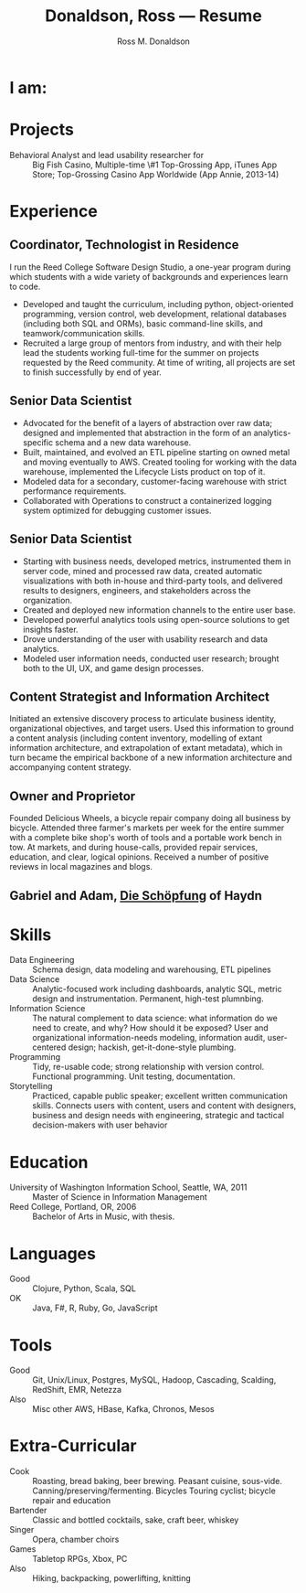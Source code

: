 #+AUTHOR: Ross M. Donaldson
#+EMAIL: gastove@gmail.com
#+TITLE: Donaldson, Ross --- Resume
#+PROPERTY: header-args :results output silent
#+PROPERTY: RESUME_ALL tech music cv all
#+PROPERTY: SHAPE_ALL 1page 2page cv all
#+LATEX_CLASS: resume
#+LATEX_HEADER: \email{gastove@gmail.com}
#+LATEX_HEADER: \location{Portland, OR}
#+LATEX_HEADER: \wobsite{\href{http://gastove.com}{csv.rodeo}}

* Colophon                                                         :noexport:
This is my resume, done as an [[http://orgmode.org/][Emacs Org-Mode]] document. Eventually, the idea is
to be able to use a combination of properties, Org [[http://orgmode.org/manual/Sparse-trees.html][sparse trees]], and the Org
[[http://orgmode.org/manual/Exporting.html][export framework]] to be able to generate resumes of a variety of different shapes
(one page or two, CV, music vs. professional) in an array of different formats
(html, markdown, pdf).

Right now, this is pretty much just a hot mess.

** Notes
There's a bunch of parts I'm using in here. This is as much for me as for the
curious -- putting things where I can find them later.

- [[http://orgmode.org/manual/Using-the-mapping-API.html#Using-the-mapping-API][The Org Mapping API]]
- [[http://orgmode.org/manual/Using-the-property-API.html#Using-the-property-API][The Org Property API]]

* Functions and Hooks                                              :noexport:
The custom ~resume.cls~ class wont be usable unless it's in ~org-latex-classes~. We
also need, in the same definition, to provide numbered and unnumbered mappings
for each level of header.

#+BEGIN_SRC emacs-lisp
  (add-to-list 'org-latex-classes
               '("resume"
                 "\\documentclass{resume}"
                 "[EXTRA]"
                 ("\\section{%s}" . "\\section*{%s}")
                 ("\\subsection{%s}" . "\\subsection*{%s}")
                 ("\\subsubsection{%s}" . "\\subsubsection*{%s}")
                 ("\\paragraph{%s}" . "\\paragraph*{%s}")
                 ("\\subparagraph{%s}" . "\\subparagraph*{%s}")))
#+END_SRC

This from [[http://emacs.stackexchange.com/questions/156/emacs-function-to-convert-an-arbitrary-org-property-into-an-arbitrary-string-na][Malabarba]]:
#+BEGIN_SRC emacs-lisp :eval never
  (defun endless/replace-org-property (backend)
    "Convert org properties using `endless/org-property-mapping'.
  Lookup BACKEND in `endless/org-property-mapping' for a list of
  \(PROPERTY REPLACEMENT). For each healine being exported, if it has a
  PROPERTY listed insert a string immediately after the healine given by
      (format REPLACEMENT PROPERTY-VALUE)"
    (let ((map (cdr (assoc backend endless/org-property-mapping)))
          value replacement)
      (when map
        (org-map-entries
         (lambda ()
           (dolist (it map)
             (save-excursion
               (when (setq value (org-entry-get (point) (car it)))
                 (funcall (cdr it) value)))))))))
#+END_SRC

One of Malabarba's very good ideas is an alist, ~(exporter-backend (property
. fun-to-call-on-prop))~, defined with ~defcustom~. This is incredibly flexible --
but I don't actually need that much flexibility. In my case, I want to be able
to mark an entry as being of a particular type (i.e. ~employment~), and then have
its properties edited/inserted a particular way. This means I need a map
~(export-backend (marker-value . fun-to-call-on-all-pros))~, and a function
that'll operate accordingly.
#+BEGIN_SRC emacs-lisp
  (defun gastove/insert-after-props (s)
    (search-forward-regexp org-property-end-re)
    (forward-char 1)
    (insert s))

  (defun gastove/insert-at-end-of-heading (s)
    (end-of-line)
    (insert s))

  (defun gastove/employment-block (props)
    (let ((emp (cdr (assoc "EMPLOYER" props)))
          (loc (cdr (assoc "LOCATION" props)))
          (start-d (cdr (assoc "START-DATE" props)))
          (end-d (cdr (assoc "END-DATE" props)))
          (tpl "\\employer{%s}{%s}{%s}{%s}"))
      (gastove/insert-at-end-of-heading (format tpl emp loc start-d end-d))))

  ;; TODO: Stop hard-coding which statement to use... somehow
  (defun gastove/statement-block (props)
    (let ((statement (cdr (assoc "TECH" props))))
      (gastove/insert-at-end-of-heading (format "\\statement{%s}" statement))))

  ;; During development, if the fn-map needs to be chanced, it'll need to be
  ;; unbound each time. Whee.
  ;;
  ;; (makunbound 'gastove/property-fn-map)
  (defvar gastove/property-fn-map
    '((latex ("employment" . gastove/employment-block)
             ("statement"  . gastove/statement-block))))

  (defun gastove/process-org-properties (backend)
    "For each heading its called on, loads the properties, then
    passes them to a provided function, which will format them for
    export by BACKEND."
    (let ((map (cdr (assoc backend gastove/property-fn-map)))
          res-type f)
      (when map
        (org-map-entries
         (lambda ()
           (save-excursion
             (when (setq res-type (org-entry-get (point) "KIND"))
               (when (setq f (cdr (assoc res-type map)))
                 (funcall f (org-entry-properties (point)))))))))))

  (add-hook 'org-export-before-processing-hook #'gastove/process-org-properties)
#+END_SRC

* LaTeX Class                                                      :noexport:
Need to create commands for:

** DOING Employment
** TODO Header/Title
** TODO Skills
** TODO Headings and sections
** BACKLOG Education
** BACKLOG Dig in to ~org-latex-title-command~

* I am:
:PROPERTIES:
:KIND:     statement
:TECH:     A data scientist, generalist programmer, enthusiastic and systematic problem solver
:MUSIC:    An experienced choral singer and capable baritone soloist
:END:

* Projects
- Behavioral Analyst and lead usability researcher for :: Big Fish Casino,
     Multiple-time \#1 Top-Grossing App, iTunes App Store; Top-Grossing Casino
     App Worldwide (App Annie, 2013-14)

* Experience

** Coordinator, Technologist in Residence
:PROPERTIES:
:EMPLOYER: Reed College
:LOCATION: Portland, OR
:START-DATE: 2016-01-15
:END-DATE: Present
:KIND:     employment
:RESUME:   tech
:SHAPE:    2page
:END:

I run the Reed College Software Design Studio, a one-year program during which
students with a wide variety of backgrounds and experiences learn to code.

- Developed and taught the curriculum, including python, object-oriented
  programming, version control, web development, relational databases (including
  both SQL and ORMs), basic command-line skills, and teamwork/communication
  skills.
- Recruited a large group of mentors from industry, and with their help lead the
  students working full-time for the summer on projects requested by the Reed
  community. At time of writing, all projects are set to finish successfully by
  end of year.

** Senior Data Scientist
:PROPERTIES:
:EMPLOYER: Urban Airship
:LOCATION: Portland, OR
:START-DATE: 2014-05-12
:END-DATE: 2016-08-10
:KIND:     employment
:RESUME:   tech
:SHAPE:    2page
:END:

- Advocated for the benefit of a layers of abstraction over raw data; designed
  and implemented that abstraction in the form of an analytics-specific schema
  and a new data warehouse.
- Built, maintained, and evolved an ETL pipeline starting on owned metal and
  moving eventually to AWS. Created tooling for working with the data warehouse,
  implemented the Lifecycle Lists product on top of it.
- Modeled data for a secondary, customer-facing warehouse with strict performance requirements.
- Collaborated with Operations to construct a containerized logging system
  optimized for debugging customer issues.

** Senior Data Scientist
:PROPERTIES:
:RESUME:   tech
:SHAPE:    2page
:LOCATION: Oakland, CA
:KIND:     employment
:EMPLOYER: Big Fish Games
:START-DATE: 2011-05-20
:END-DATE: 2014-04-30
:END:

- Starting with business needs, developed metrics, instrumented them in server
  code, mined and processed raw data, created automatic visualizations with both
  in-house and third-party tools, and delivered results to designers, engineers,
  and stakeholders across the organization.
- Created and deployed new information channels to the entire user base.
- Developed powerful analytics tools using open-source solutions to get insights
  faster.
- Drove understanding of the user with usability research and data analytics.
- Modeled user information needs, conducted user research; brought both to the
  UI, UX, and game design processes.

** Content Strategist and Information Architect
:PROPERTIES:
:SHAPE:    cv
:RESUME:   tech
:EMPLOYER: Modus Cooperandi
:START-DATE: 2011-01-01
:END-DATE: 2011-05-31
:END:
Initiated an extensive discovery process to articulate business identity,
organizational objectives, and target users. Used this information to ground a
content analysis (including content inventory, modelling of extant information
architecture, and extrapolation of extant metadata), which in turn became the
empirical backbone of a new information architecture and accompanying content
strategy.

** Owner and Proprietor
:PROPERTIES:
:EMPLOYER: Delicious Wheels
:SHAPE:    cv
:RESUME:   cv
:START-DATE: 2009-05-01
:END-DATE: 2010-12-13
:END:
Founded Delicious Wheels, a bicycle repair company doing all business by
bicycle. Attended three farmer's markets per week for the entire summer with a
complete bike shop's worth of tools and a portable work bench in tow. At
markets, and during house-calls, provided repair services, education, and clear,
logical opinions. Received a number of positive reviews in local magazines and
blogs.
** Gabriel and Adam, _Die Schöpfung_ of Haydn
:PROPERTIES:
:RESUME:   music
:END:

* Skills
:PROPERTIES:
:RESUME:   tech
:END:

- Data Engineering :: Schema design, data modeling and warehousing, ETL
     pipelines
- Data Science :: Analytic-focused work including dashboards, analytic SQL, metric
  design and instrumentation. Permanent, high-test plumnbing.
- Information Science :: The natural complement to data science: what information
  do we need to create, and why? How should it be exposed? User and
     organizational information-needs modeling, information audit, user-centered
     design; hackish, get-it-done-style plumbing.
- Programming :: Tidy, re-usable code; strong relationship with version control. Functional programming. Unit testing, documentation.
- Storytelling :: Practiced, capable public speaker; excellent written
     communication skills. Connects users with content, users and content with
     designers, business and design needs with engineering, strategic and
     tactical decision-makers with user behavior

* Education
:PROPERTIES:
:RESUME:   all
:END:
- University of Washington Information School, Seattle, WA, 2011 :: Master of
     Science in Information Management
- Reed College, Portland, OR, 2006 :: Bachelor of Arts in Music, with thesis.

* Languages
:PROPERTIES:
:RESUME:   tech
:END:
- Good :: Clojure, Python, Scala, SQL
- OK :: Java, F#, R, Ruby, Go, JavaScript

* Tools
:PROPERTIES:
:RESUME:   tech
:END:
- Good :: Git, Unix/Linux, Postgres, MySQL, Hadoop, Cascading, Scalding, RedShift, EMR, Netezza
- Also ::  Misc other AWS, HBase, Kafka, Chronos, Mesos

* Extra-Curricular
:PROPERTIES:
:RESUME:   tech
:END:

- Cook :: Roasting, bread baking, beer brewing. Peasant cuisine, sous-vide. Canning/preserving/fermenting. Bicycles Touring cyclist; bicycle repair and education
- Bartender :: Classic and bottled cocktails, sake, craft beer, whiskey
- Singer :: Opera, chamber choirs
- Games :: Tabletop RPGs, Xbox, PC
- Also :: Hiking, backpacking, powerlifting, knitting
